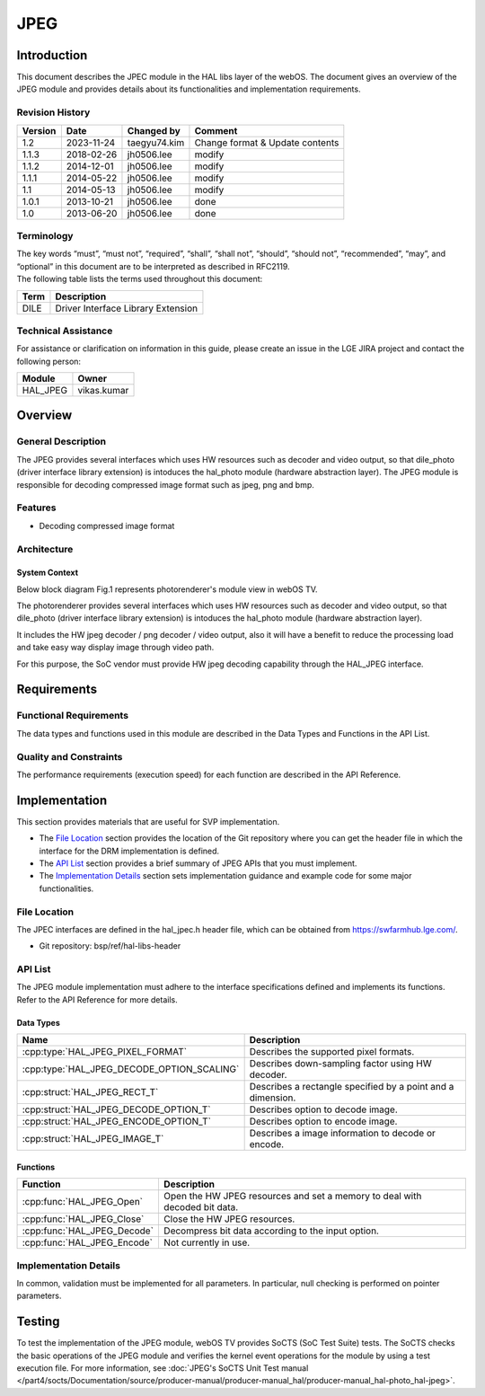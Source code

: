 JPEG
==========

Introduction
------------
This document describes the JPEC module in the HAL libs layer of the webOS. The document gives an overview of the JPEG module and provides details about its functionalities and implementation requirements.

Revision History
^^^^^^^^^^^^^^^^

======= ========== ============== =======
Version Date       Changed by     Comment
======= ========== ============== =======
1.2     2023-11-24 taegyu74.kim   Change format & Update contents 
1.1.3   2018-02-26 jh0506.lee     modify
1.1.2   2014-12-01 jh0506.lee     modify
1.1.1   2014-05-22 jh0506.lee     modify
1.1     2014-05-13 jh0506.lee     modify
1.0.1   2013-10-21 jh0506.lee     done
1.0     2013-06-20 jh0506.lee     done
======= ========== ============== =======

Terminology
^^^^^^^^^^^
| The key words “must”, “must not”, “required”, “shall”, “shall not”, “should”, “should not”, “recommended”, “may”, and “optional” in this document are to be interpreted as described in RFC2119.

| The following table lists the terms used throughout this document:

====== =========================================
Term   Description
====== =========================================
DILE   Driver Interface Library Extension
====== =========================================

Technical Assistance
^^^^^^^^^^^^^^^^^^^^

For assistance or clarification on information in this guide, please create an issue in the LGE JIRA project and contact the following person:

======== ==================
Module   Owner
======== ==================
HAL_JPEG vikas.kumar
======== ==================

Overview
--------

General Description
^^^^^^^^^^^^^^^^^^^

The JPEG provides several interfaces which uses HW resources such as decoder and video output, so that dile_photo (driver interface library extension) is intoduces the hal_photo module (hardware abstraction layer).
The JPEG module is responsible for decoding compressed image format such as jpeg, png and bmp. 

Features
^^^^^^^^
* Decoding compressed image format


Architecture
^^^^^^^^^^^^
System Context
**************

Below block diagram Fig.1 represents photorenderer's module view in webOS TV.

The photorenderer provides several interfaces which uses HW resources such as decoder and video output, so that dile_photo (driver interface library extension) is intoduces the hal_photo module (hardware abstraction layer).

It includes the HW jpeg decoder / png decoder / video output, also it will have a benefit to reduce the processing load and take easy way display image through video path.

For this purpose, the SoC vendor must provide HW jpeg decoding capability through the HAL_JPEG interface. 

.. image:: resources/jpeg_1.png
  :width: 100%
  :alt: Fig.1 Block diagram for playing the photo contents. Org link http://collab.lge.com/main/display/SOCVENDOR/JPEGPNG?preview=/149490188/234914840/image2014-5-14%2013%3A41%3A7.png

Requirements
------------

Functional Requirements
^^^^^^^^^^^^^^^^^^^^^^^

The data types and functions used in this module are described in the Data Types and Functions in the API List.

Quality and Constraints
^^^^^^^^^^^^^^^^^^^^^^^

The performance requirements (execution speed) for each function are described in the API Reference.

Implementation
--------------

This section provides materials that are useful for SVP implementation.

- The `File Location`_ section provides the location of the Git repository where you can get the header file in which the interface for the DRM implementation is defined.
- The `API List`_ section provides a brief summary of JPEG APIs that you must implement.
- The `Implementation Details`_ section sets implementation guidance and example code for some major functionalities.

File Location
^^^^^^^^^^^^^

The JPEC interfaces are defined in the hal_jpec.h header file, which can be obtained from https://swfarmhub.lge.com/.

- Git repository: bsp/ref/hal-libs-header

API List
^^^^^^^^

The JPEG module implementation must adhere to the interface specifications defined and implements its functions. Refer to the API Reference for more details.

Data Types
**********

===================================================== ================================================================================
Name                                                  Description
===================================================== ================================================================================
:cpp:type:`HAL_JPEG_PIXEL_FORMAT`                     Describes the supported pixel formats.
:cpp:type:`HAL_JPEG_DECODE_OPTION_SCALING`            Describes down-sampling factor using HW decoder.
:cpp:struct:`HAL_JPEG_RECT_T`                         Describes a rectangle specified by a point and a dimension.
:cpp:struct:`HAL_JPEG_DECODE_OPTION_T`                Describes option to decode image.
:cpp:struct:`HAL_JPEG_ENCODE_OPTION_T`                Describes option to encode image.
:cpp:struct:`HAL_JPEG_IMAGE_T`                        Describes a image information to decode or encode.
===================================================== ================================================================================

Functions
*********

=============================================== ====================================================================================================================
Function                                        Description
=============================================== ====================================================================================================================
:cpp:func:`HAL_JPEG_Open`                       Open the HW JPEG resources and set a memory to deal with decoded bit data.
:cpp:func:`HAL_JPEG_Close`                      Close the HW JPEG resources.
:cpp:func:`HAL_JPEG_Decode`                     Decompress bit data according to the input option.
:cpp:func:`HAL_JPEG_Encode`                     Not currently in use.
=============================================== ====================================================================================================================

Implementation Details
^^^^^^^^^^^^^^^^^^^^^^

In common, validation must be implemented for all parameters. In particular, null checking is performed on pointer parameters.


Testing
-------

To test the implementation of the JPEG module, webOS TV provides SoCTS (SoC Test Suite) tests. The SoCTS checks the basic operations of the JPEG module and verifies the kernel event operations for the module by using a test execution file. For more information, see :doc:`JPEG's SoCTS Unit Test manual </part4/socts/Documentation/source/producer-manual/producer-manual_hal/producer-manual_hal-photo_hal-jpeg>`.

